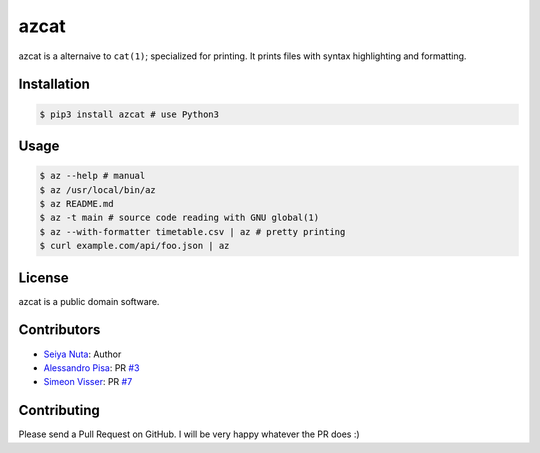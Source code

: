 ******
azcat
******

.. image:: https://drone.io/github.com/nuta/azcat/status.png
    :alt: Build Status

.. image:: https://badge.fury.io/py/azcat.svg
    :target: http://badge.fury.io/py/azcat

azcat is a alternaive to ``cat(1)``; specialized for printing. It prints files with syntax
highlighting and formatting.

.. image:: https://raw.githubusercontent.com/nuta/azcat/master/demo.gif

============
Installation
============
.. code-block:: bash

    $ pip3 install azcat # use Python3

=====
Usage
=====
.. code-block:: bash

    $ az --help # manual
    $ az /usr/local/bin/az
    $ az README.md
    $ az -t main # source code reading with GNU global(1)
    $ az --with-formatter timetable.csv | az # pretty printing
    $ curl example.com/api/foo.json | az

=======
License
=======
azcat is a public domain software.

============
Contributors
============
- `Seiya Nuta <https://github.com/nuta>`_: Author
- `Alessandro Pisa <https://github.com/ale-rt>`_: PR `#3 <https://github.com/nuta/azcat/pull/3>`_
- `Simeon Visser <https://github.com/svisser>`_: PR `#7 <https://github.com/nuta/azcat/pull/7>`_

============
Contributing
============
Please send a Pull Request on GitHub. I will be very happy whatever the PR does :)
